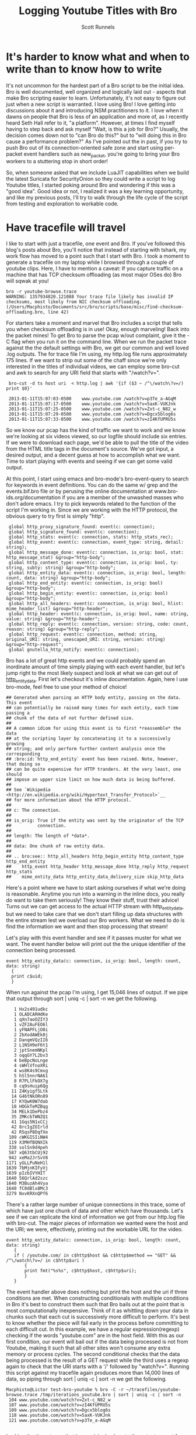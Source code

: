 #+TITLE: Logging Youtube Titles with Bro
#+AUTHOR:  Scott Runnels

* It's harder to know what and when to write than to know how to write
  It's not uncommon for the hardest part of a Bro script to be the initial idea.  Bro is well documented, well organized and logically laid out - aspects that make Bro scripting easier to learn. Unfortunately, it's not easy to figure out just when a new script is warranted.  I love using Bro!  I love getting into discussions about it and introducing NSM practitioners to it.  I love when it dawns on people that Bro is less of an application and more of, as I recently heard Seth Hall refer to it, "a platform".  However, at times I find myself having to step back and ask myself "Wait, is this a job for Bro?"  Usually, the decision comes down not to "can Bro do this?" but to "will doing this in Bro cause a performance problem?"  As I've pointed out the in past, if you try to push Bro out of its connection-oriented safe zone and start using per-packet event handlers such as new_packet, you're going to bring your Bro workers to a stuttering stop in short order!

  So, when someone asked that we include LuaJIT capabilities when we build the latest Suricata for SecurityOnion so they could write a script to log Youtube titles, I started poking around Bro and wondering if this was a "good idea".   Good idea or not, I realized it was a key learning opportunity, and like my previous posts, I'll try to walk through the life cycle of the script from testing and exploration to workable code.  

* Have tracefile will travel
  I like to start with just a tracefile, one event and Bro.  If you've followed this blog's posts about Bro, you'll notice that instead of starting with tshark, my work flow has moved to a point such that I start with Bro.  I took a moment to generate a tracefile on my laptop while I browsed through a couple of youtube clips.  Here, I have to mention a caveat:  If you capture traffic on a machine that has TCP checksum offloading (as most major OSes do) Bro will sqwak at you!

  : bro -r youtube-browse.trace
  : WARNING: 1357934820.121088 Your trace file likely has invalid IP checksums, most likely from NIC checksum offloading. (/Users/Macphisto/Documents/src/bro/scripts/base/misc/find-checksum-offloading.bro, line 42)
  
  For starters take a moment and marvel that Bro includes a script that tells you when checksum offloading is in use!  Okay, enough marveling!  Back into the packet mines!  To get Bro to parse the pcap w/out complaint, give it the -C flag when you run it on the command line.  When we run the packet trace against the the default settings with Bro, we get our common and well loved .log outputs.  The for trace file I'm using, my http.log file runs approximately 175 lines.  If we want to strip out some of the chaff since we're only interested in the titles of individual videos, we can employ some bro-cut and awk to search for any URI field that starts with "/watch?v=".

  :  bro-cut -d ts host uri  < http.log | awk '{if ($3 ~ /^\/watch\?v=/) print $0}'  
  
  :  2013-01-11T15:07:03-0500    www.youtube.com /watch?v=p3Te_a-AGqM
  :  2013-01-11T15:07:17-0500    www.youtube.com /watch?v=5axK-VUKJnk
  :  2013-01-11T15:07:25-0500    www.youtube.com /watch?v=Zxt-c_N82_w
  :  2013-01-11T15:07:29-0500    www.youtube.com /watch?v=Dgcx5blog6s
  :  2013-01-11T15:07:33-0500    www.youtube.com /watch?v=zI4KfUPRU5s


  So we know our pcap has the kind of traffic we want to work and we know we're looking at six videos viewed, so our logfile should include six entries.  If we were to download each page, we'd be able to pull the title of the video from the HTML title tags in the document's source.  We've got input, a desired output, and a decent guess at how to accomplish what we want.  Time to start playing with events and seeing if we can get some valid output.

  At this point, I start using emacs and bro-mode's bro-event-query to search for keywords in event definitions.  You can do the same w/ grep and the events.bif.bro file or by perusing the online documentation at www.bro-ids.org/documentation if you are a member of the unwashed masses who don't adore emacs.  I try to pick keywords related to the function of the script I'm working in.  Since we are working with the HTTP protocol, the obvious query to try first is simply "http".

  :  global http_proxy_signature_found: event(c: connection);
  :  global http_signature_found: event(c: connection);
  :  global http_stats: event(c: connection, stats: http_stats_rec);
  :  global http_event: event(c: connection, event_type: string, detail: string);
  :  global http_message_done: event(c: connection, is_orig: bool, stat: http_message_stat) &group="http-body";
  :  global http_content_type: event(c: connection, is_orig: bool, ty: string, subty: string) &group="http-body";
  :  global http_entity_data: event(c: connection, is_orig: bool, length: count, data: string) &group="http-body";
  :  global http_end_entity: event(c: connection, is_orig: bool) &group="http-body";
  :  global http_begin_entity: event(c: connection, is_orig: bool) &group="http-body";
  :  global http_all_headers: event(c: connection, is_orig: bool, hlist: mime_header_list) &group="http-header";
  :  global http_header: event(c: connection, is_orig: bool, name: string, value: string) &group="http-header";
  :  global http_reply: event(c: connection, version: string, code: count, reason: string) &group="http-reply";
  :  global http_request: event(c: connection, method: string, original_URI: string, unescaped_URI: string, version: string) &group="http-request";
  :  global gnutella_http_notify: event(c: connection);


  Bro has a lot of great http events and we could probably spend an inordinate amount of time simply playing with each event handler, but let's jump right to the most likely suspect and look at what we can get out of [[http://bro-ids.org/documentation/scripts/base/event.bif.html?highlight=http_entity_data#id-http_entity_data][http_entity_data]].  First let's checkout it's inline documentation.  Again, here I use bro-mode, feel free to use your method of choice!

  
  : ## Generated when parsing an HTTP body entity, passing on the data. This event
  : ## can potentially be raised many times for each entity, each time passing a
  : ## chunk of the data of not further defined size.
  : ##
  : ## A common idiom for using this event is to first *reassemble* the data
  : ## at the scripting layer by concatenating it to a successively growing
  : ## string; and only perform further content analysis once the corresponding
  : ## :bro:id:`http_end_entity` event has been raised. Note, however, that doing so
  : ## can be quite expensive for HTTP tranders. At the very least, one should
  : ## impose an upper size limit on how much data is being buffered.
  : ##
  : ## See `Wikipedia <http://en.wikipedia.org/wiki/Hypertext_Transfer_Protocol>`__
  : ## for more information about the HTTP protocol.
  : ##
  : ## c: The connection.
  : ##
  : ## is_orig: True if the entity was sent by the originator of the TCP
  : ##          connection.
  : ##
  : ## length: The length of *data*.
  : ##
  : ## data: One chunk of raw entity data.
  : ##
  : ## .. bro:see:: http_all_headers http_begin_entity http_content_type http_end_entity
  : ##    http_event http_header http_message_done http_reply http_request http_stats
  : ##    mime_entity_data http_entity_data_delivery_size skip_http_data

  Here's a point where we have to start asking ourselves if what we're doing is reasonable.  Anytime you run into a warning in the inline docs, you really do want to take them seriously!  They know their stuff, trust their advice!  Turns out we can get access to the actual HTTP stream with http_entity_data, but we need to take care that we don't start filling up data structures with the entire stream lest we overload our Bro workers.  What we need to do is find the information we want and then stop processing that stream!  

  Let's play with this event handler and see if it passes muster for what we want.  The event handler below will print out the the unique identifier of the connection being processed.
  
  : event http_entity_data(c: connection, is_orig: bool, length: count, data: string)
  :   {
  :   print c$uid;
  :   }

 When run against the pcap I'm using, I get 15,046 lines of output.  If we pipe that output through sort | uniq -c | sort -n we get the following.

 :    1 Hx2s491udkc
 :    1 OLADCARHdKe
 :    1 qXn7aoOZIY3
 :    1 vZF2AuFEO6l
 :    1 yFNAPFLjO0i
 :    2 2bXodAWEk0j
 :    2 DanqmVQzII6
 :    2 L1NSH9eF6t1
 :    2 jptSnemNKpl
 :    3 oqqGY7L2bv3
 :    4 beBpcNoLnge
 :    4 sWHlVfnoXRi
 :    4 ws8K4s9Cmxg
 :    5 hSl5nnrNA61
 :    8 R7PLlFkOX7g
 :    8 cq9sHuip6Qg
 :   11 Z4Kyigf5Ltk
 :   14 G46tNkORn89
 :   17 KYQwK0W7dab
 :   18 HOGkTeMZBqg
 :   34 MELk1DePbz4
 :   35 ZMKcbTWNZQ1
 :   41 1Gqs5N1xCCj
 :   42 8rcIgZOIrld
 :   42 R5qsP8DqfXe
 :  109 cWKGISIiNW4
 :  119 X3MHfBQNXIk
 :  338 solSn9d4peh
 :  587 xQ63tbCUj92
 :  942 xeMa2JrSvV8
 : 1171 yGLLPuNeH1l
 : 1639 7bMjnKIFyVj
 : 1639 pIzbIVYHIT
 : 1640 56QrlAd2szc
 : 1640 M3BuzAh4Vya
 : 1640 fC0dBlx8Mc3
 : 3279 NxvKRXnQPf6

 There's a rather large number of unique connections in this trace, some of which have just one chunk of data and other which have thousands.  Let's see if we can replicate the kind of information we got from our http.log file with bro-cut.  The major pieces of information we wanted were the host and the URI; we were, effectively, printing out the workable URL for the video.
 
 : event http_entity_data(c: connection, is_orig: bool, length: count, data: string)
 :    {
 :    if ( /youtube.com/ in c$http$host && c$http$method == "GET" && /^\/watch\?v=/ in c$http$uri )
 :        {
 :        print fmt("%s%s", c$http$host, c$http$uri);
 :        }
 :    }

 The event handler above does nothing but print the host and the uri if three conditions are met.  When constructing conditionals with multiple conditions in Bro it's best to construct them such that Bro bails out at the point that is most computationally inexpensive.  Think of it as whittling down your data in chunks such that each cut is successively more difficult to perform.  It's best to know whether the piece will fail early in the process before committing to each difficult cut.  In this example, we have a regular expression(regexp) checking if the words "youtube.com" are in the host field.  With this as our first condition, our event will bail out if the data being processed is not from Youtube, making it such that all other sites won't consume any extra memory or process cycles.  The second conditional checks that the data being processed is the result of a GET request while the third uses a regexp again to check that the URI starts with a '/' followed by "watch?v=".  Running this script against my tracefile again produces more than 14,000 lines of data, so piping through sort | uniq -c | sort -n we get the following.

 : Macphisto@Lictor test-bro-youtube % bro -C -r ~/tracefiles/youtube-browse.trace /tmp/iterations_youtube.bro | sort | uniq -c | sort -n
 :  104 www.youtube.com/watch?v=Zxt-c_N82_w
 :  107 www.youtube.com/watch?v=zI4KfUPRU5s
 :  109 www.youtube.com/watch?v=Dgcx5blog6s
 :  118 www.youtube.com/watch?v=5axK-VUKJnk
 :  121 www.youtube.com/watch?v=p3Te_a-AGqM
 :

 Lacking the time stamp, that is surprisingly close to the output we got from using bro-cut on http.log.  We effectively have output of the form "number of chunks of data processed" followed by the "effective youtube URL".  If you notice that there are quite a lot of chunks processed for each URL, you're right and it brings up a challenge.  We will need to keep some sort of state on these URLs.  The simplist way to do so would be to use a global variable. A globally scoped variable is accessible in any part of Bro once it is defined.  In this case, we're going to use a table.  If you are familiar with other scripting languages, a table in Bro should hold no surprises for you.  If tables are new to you, they, in short, associate a value with an index or key.

 Tables in Bro are declared with the format below.

 :  SCOPE table_name: table[TYPE] of TYPE;

 So, a locally scoped table of ip addresses associated with their hostnames would be declared as:

 :  local ip_to_host: table[addr] of string;

 and populated with:

 :  local ip_to_host: table[addr] of string;
 :  ip_to_host[8.8.8.8] = "google-public-dns-a.google.com";

 In our script we'll use a globally scoped table indexed by the connections uid to hold the chunk or chunks of data of each connection.  To test that our idea will work how we are expecting, we'll run a test script against our tracefile.

 : global title_table: table[string] of string;
 : 
 : event http_entity_data(c: connection, is_orig: bool, length: count, data: string)
 :       {
 :       if (is_orig)
 :           {
 :           return;
 :           }
 :       
 :       if (/youtube.com/ in c$http$host && /^\/watch/ in c$http$uri)
 :           {
 :           if (! (c$uid in title_table) )
 :               {
 :               title_table[c$uid] = sub_bytes(data, 0, 15);
 :               }
 :           }
 :       }
 :       
 : event bro_done()
 :     {
 :     print title_table;
 :     } 

 In the script above, we define our globally scoped table of strings indexed by strings.  We then use the http_entity_data event handler to process each chunk of http data.  Once the event fires, we check if this chunk was sent by the originator of the TCP connection (i.e. my browser), if so, we bail out of our function.  If it's from the server, we use the same set of regular expressions to check that the host is youtube.com and the uri is a valid video.  If both of those conditions pass, we check if there is currently an element of our table that is indexed by the unique connection ID we are currently processing.  In this case, we have to negate the value returned by "c$uid in title_table" to make our logic work.  If we have yet to see any data from this connection ID, we save the the first 15 characters of the stream to the table.  If there already exists information for that connection ID, processing of the event completes.  When Bro is finished processing, we print the contents of the title_table data structure.  As you can see, we receive the proper DOCTYPE tag of the web pages!

 : {
 : [LxYAojPggeg] = <!DOCTYPE html>,
 : [Cct4cQlgsNh] = <!DOCTYPE html>,
 : [GwEa2HAfAta] = <!DOCTYPE html>
 : }

 We now know our theory works in practice, so let's extend it to check for the html title tag.  We should be able to build up a big enough cache of bytes from the HTTP stream in our table to then check for the html title tag for each connection.

 : global title_table: table[string] of string;
 : 
 : event http_entity_data(c: connection, is_orig: bool, length: count, data: string)
 :     {
 :     if (is_orig)
 :         {
 :         return;
 :         }
 :             
 :     if (/youtube.com/ in c$http$host && /^\/watch/ in c$http$uri)
 :         {
 :         if (! (c$uid in title_table) )
 :             {
 :             title_table[c$uid] = data;
 :             }
 :         else
 :             if (c$uid in title_table && byte_len(title_table[c$uid]) < 2000)
 :                 {
 :                 title_table[c$uid] = cat(title_table[c$uid], data);
 :                 }
 :             }
 :         }
 : 
 : 
 : event bro_done()
 :     {
 :     local temp: table[count] of string;
 :     for (i in title_table)
 :         {
 :         if (/\<title\>/ in title_table[i])
 :             {
 :             temp = split(title_table[i], /\<title\>/);
 :             temp = split(temp[2], /\<\/title\>/);
 :             print temp[1];
 :             }
 :         }
 :     } 

 In the script above, we do much of the same as the previous script but we're adding in some logic to make sure we don't over tax our Bro workers.  Once we check if there's already a chunk of data indexed by the current unique connection ID we also check the byte length of that data.  If the byte length of that data is less than 2000 bytes, we concatenate the current data chunk with the data already in the table.  In my entirely non-scientific study of Youtube streams, I've found the HTML title tag to be prior to 2000 bytes.  Once Bro is finished processing, we then use the bro_quit() event and process the title_table table.

 When given a table, a for loop will return the indexes of the table in the temporary varaible supplied in a sequential manner.  So in this example, we are iterating over the title_table and storing each index, in turn, in the variable 'i'. Once inside the for loop, we check if there is an HTML title tag in title_table[i] and if there is, we start to use the split function.  The split function operates on a string and a  regular expression and returns a table of strings indexed by an unsigned integer.  When split finds the regular expression, it places everything before in the index of 1 and everything after it in the index of 2.  As such, we split on the opening <table> tag in title_table[i] and store the resulting table in temp, then split on the close </title> tag in the second element of temp.

 Running the script against the tracefile I'm using, I get the following output.

 : Macphisto@Lictor /tmp % bro -C -r ~/tracefiles/youtube-browse.trace ~/Documents/Writing/Blog/Logging_Youtube_With_Bro/test_youtube_v1.bro
 : Extending Emacs Rocks! Episode 01 - YouTube
 : Emacs Rocks! Live at WebRebels - YouTube
 : Extending Emacs Rocks! Episode 04 - YouTube 

 Those are the titles of the videos I was browsing.  Yes, I watch videos about Emacs and so should you!  Magnars from Emacs Rocks is brilliant!  But there's a problem. If you remember the output from bro-cut there were more GET requests, five to be exact.  So what's happening here?  Well, it comes down to how the HTTP Protocol works.  An HTTP connection doesn't contain just one GET/POST/etc and a reply.  It can, in fact, contain many.  When I was browsing while generating my tracefile, I wasn't watching the entire videos (I've watched them many times!) then opening a new one, I would let it play for a while then click on one of the suggested Emacs Rocks videos.  I might have even opened a couple more in other browser tabs.  So, one of the sessions has multiple GET requests in it.  If I rerun bro-cut and include the uid, I get the following output from awk.
 
 : Macphisto@Lictor /tmp % bro-cut -d ts uid host uri  < http.log | awk '{if ($4 ~ /^\/watch\?v=/) print $0}'
 : 2013-01-11T15:07:03-0500    XuUszZPoVtl www.youtube.com /watch?v=p3Te_a-AGqM
 : 2013-01-11T15:07:17-0500    cT4R1CynIka www.youtube.com /watch?v=5axK-VUKJnk
 : 2013-01-11T15:07:25-0500    XuUszZPoVtl www.youtube.com /watch?v=Zxt-c_N82_w
 : 2013-01-11T15:07:29-0500    XuUszZPoVtl www.youtube.com /watch?v=Dgcx5blog6s
 : 2013-01-11T15:07:33-0500    rX2DqKrjQCi www.youtube.com /watch?v=zI4KfUPRU5s 

 There you have it.  One connection, XuUszZPoVtl, issued three GET requests.  This presents a significant problem.  The idea was that we would only inspect the first 2000 bytes of our stream and then bail out so as to not overload our workers.  If we can't guarantee that the HTML title tag is not within the first 2000 with our current setup we're going to have to monitor the entire stream and that could add extraneous load to our Bro workers.  So, back to the drawing board.  We had a good idea, it just needs some... finesse!

 Since we know that Bro detects multiple GET's we can try to use that as a toggle for our extraction of the HTML title tag.  In fact, we're even going to change the data structure we used to keep state for our script.  In testing, I'm almost certain that the HTML title tag is going to be in the first chunk of data returned after a GET request, so there's no need to store the data and keep concatenating it.  Instead we'll use a set to store the unique IDs.  A set in Bro is a list of unique entities.  The declaration of a set is similar to how we defined the table in our previous example.

 In this case we'll use a set of strings, which we'll declare with:

 :  global title_set: set[string];

 Elements of a set are managed through the use of the add and delete keywords.  In our new script, we'll keep an eye out for a GET request meeting the requirements of our youtube links and then add that unique connection ID to our set.  We'll then let http_entity_data check for the existence of that connection ID, pull our title from the first chunk of data, and then delete the entity from our globally scoped set.  This way, if there are more than GET requests in an HTTP stream, our parsing of that data will be toggled on and off at the appopriate times, freeing us from having to process any more of the HTTP stream than is necessary.

 : global title_set: set[string];
 : 
 : event http_reply(c: connection, version: string, code: count, reason: string)
 :     {
 :     if ( /youtube.com/ in c$http$host && c$http$method == "GET" && /^\/watch\?v=/ in c$http$uri )
 :         {
 :         add title_set[c$uid];
 :         }
 :     }
 :     
 : 
 : event http_entity_data(c: connection, is_orig: bool, length: count, data: string)
 :     {
 :     if (is_orig)
 :         {
 :         return;
 :         }
 : 
 :     if (c$uid in title_set )
 :         {
 :                 
 :         if (/\<title\>/ in data && /\<\/title\>/ in data)
 :             {
 :             local temp: table[count] of string;
 :             temp = split(data, /\<title\>/);
 :             temp = split(temp[2], /\<\/title\>/);
 :             print fmt("%s - %s %s: %s", c$http$method, c$http$host, c$http$uri, temp[1]);
 :             delete title_set[c$uid];
 :             }
 :         }
 :     }
  
 The new script uses the same set of splits and prints the output if it finds the opening and closing HTML title tags.  Running this script against the test packet trace produces the output we would expect.

 :  Macphisto@Lictor /tmp % bro -C -r ~/tracefiles/youtube-browse.trace ~/Documents/Writing/Blog/Logging_Youtube_With_Bro/test_youtube_v2.bro
 :  GET - www.youtube.com /watch?v=p3Te_a-AGqM: Emacs Rocks! Live at WebRebels - YouTube
 :  GET - www.youtube.com /watch?v=5axK-VUKJnk: Extending Emacs Rocks! Episode 01 - YouTube
 :  GET - www.youtube.com /watch?v=Zxt-c_N82_w: Extending Emacs Rocks! Episode 02 - YouTube
 :  GET - www.youtube.com /watch?v=Dgcx5blog6s: Extending Emacs Rocks! Episode 03 - YouTube
 :  GET - www.youtube.com /watch?v=zI4KfUPRU5s: Extending Emacs Rocks! Episode 04 - YouTube

 Output is nice, but Bro wouldn't be Bro if it weren't for logs and in its current state, this script isn't deployable.  The logs must flow and to do so, we need the logging framework and to use the logging framework there is some scaffolding we need to add to our script.  For starters, we need to give our script a namespace, such as simply "YouTube", to do this, at the top of our script we just add "module YouTube;".  We'll also need to export some information from our namespace, namely we need to add a value to the Log::ID enumerable and add a YouTube::Info record data type.  We then need to add a the YouTube::Info record to the connection record.  

 : export {
 :     redef enum Log::ID += { LOG };
 : 
 :     type Info: record {
 :         ts: time &log;
 :         uid: string &log;
 :         id: conn_id &log;
 :         host: string &log;
 :         uri: string &log;
 :         title: string &log;
 :         };
 : }
 :
 :
 : redef record connection += {
 :     youtube: Info &optional;
 :     };

 Adding YouTube::LOG to the Log::ID enumerable is pretty much just boilerplate code.  You'll see "redef enum Log::ID += { LOG };" in just about every single script that produces a log.  The YouTube::Info record defines information we want to log.  Any entry in this data type with the &log attribute is written to the log file when Log::write() is called.  Now, instead of printing our information to stdout, we can populate c$youtube with the appropriate information, call Log::write() and the Logging framework takes care of the rest.

 Our final script is below.

 : module YouTube;
 : 
 : export {
 :     redef enum Log::ID += { LOG };
 : 
 :     type Info: record {
 :         ts: time &log;
 :         uid: string &log;
 :         id: conn_id &log;
 :         host: string &log;
 :         uri: string &log;
 :         title: string &log;
 :         };
 : }
 : 
 : redef record connection += {
 :     youtube: Info &optional;
 :     };
 : 
 : global title_set: set[string];
 : 
 : event bro_init()
 :     {
 :     Log::create_stream(YouTube::LOG, [$columns=Info]);
 :     }
 : 
 : event http_reply(c: connection, version: string, code: count, reason: string)
 :     {
 :     if ( /youtube.com/ in c$http$host && c$http$method == "GET" && /^\/watch\?v=/ in c$http$uri )
 :         {
 :         add title_set[c$uid];
 :         }
 :     }
 :     
 : 
 : event http_entity_data(c: connection, is_orig: bool, length: count, data: string)
 :     {
 :     if (is_orig)
 :         {
 :         return;
 :         }
 : 
 :     if (c$uid in title_set )
 :         {
 :         if (/\<title\>/ in data && /\<\/title\>/ in data)
 :             {
 :             local temp: table[count] of string;
 :             temp = split(data, /\<title\>/);
 :             temp = split(temp[2], /\<\/title\>/);
 :             delete title_set[c$uid];
 :             c$youtube = [$ts = network_time(), $uid=c$uid, $id = c$id, $host = c$http$host, $uri = c$http$uri, $title = temp[1]];
 :             Log::write(YouTube::LOG, c$youtube);
 :             }
 :         }
 :     }

 Feel free to pull down the different versions of this script we've worked through from my [[https://github.com/srunnels/broselytize/tree/master/Logging%20Youtube%20Videos%20Titles%20with%20Bro][broselytize github repository]], generate a tracefile of some youtube traffic, and tinker to your hearts delight!

 

 

 

